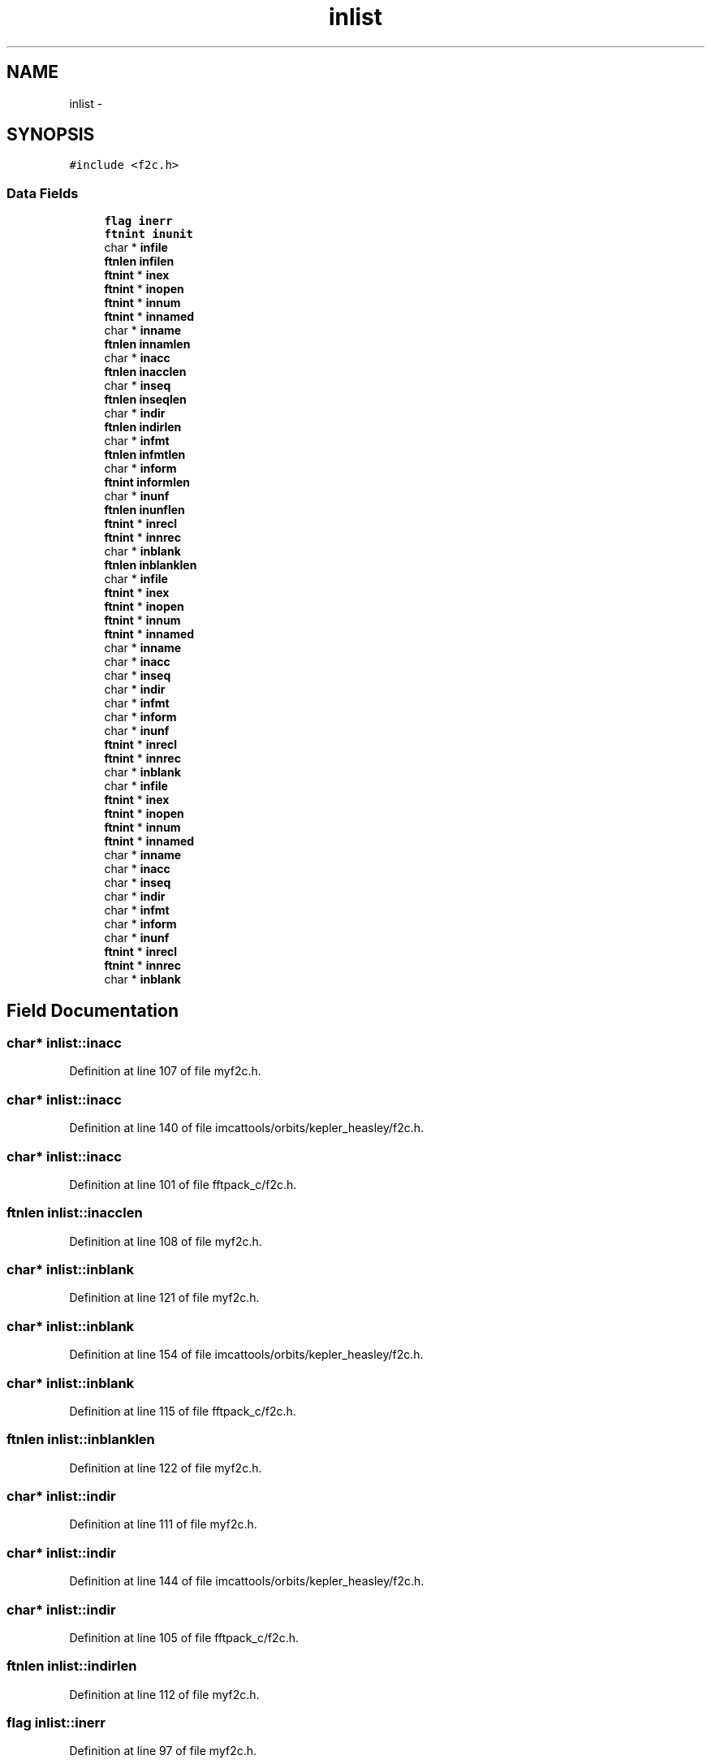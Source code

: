 .TH "inlist" 3 "23 Dec 2003" "imcat" \" -*- nroff -*-
.ad l
.nh
.SH NAME
inlist \- 
.SH SYNOPSIS
.br
.PP
\fC#include <f2c.h>\fP
.PP
.SS "Data Fields"

.in +1c
.ti -1c
.RI "\fBflag\fP \fBinerr\fP"
.br
.ti -1c
.RI "\fBftnint\fP \fBinunit\fP"
.br
.ti -1c
.RI "char * \fBinfile\fP"
.br
.ti -1c
.RI "\fBftnlen\fP \fBinfilen\fP"
.br
.ti -1c
.RI "\fBftnint\fP * \fBinex\fP"
.br
.ti -1c
.RI "\fBftnint\fP * \fBinopen\fP"
.br
.ti -1c
.RI "\fBftnint\fP * \fBinnum\fP"
.br
.ti -1c
.RI "\fBftnint\fP * \fBinnamed\fP"
.br
.ti -1c
.RI "char * \fBinname\fP"
.br
.ti -1c
.RI "\fBftnlen\fP \fBinnamlen\fP"
.br
.ti -1c
.RI "char * \fBinacc\fP"
.br
.ti -1c
.RI "\fBftnlen\fP \fBinacclen\fP"
.br
.ti -1c
.RI "char * \fBinseq\fP"
.br
.ti -1c
.RI "\fBftnlen\fP \fBinseqlen\fP"
.br
.ti -1c
.RI "char * \fBindir\fP"
.br
.ti -1c
.RI "\fBftnlen\fP \fBindirlen\fP"
.br
.ti -1c
.RI "char * \fBinfmt\fP"
.br
.ti -1c
.RI "\fBftnlen\fP \fBinfmtlen\fP"
.br
.ti -1c
.RI "char * \fBinform\fP"
.br
.ti -1c
.RI "\fBftnint\fP \fBinformlen\fP"
.br
.ti -1c
.RI "char * \fBinunf\fP"
.br
.ti -1c
.RI "\fBftnlen\fP \fBinunflen\fP"
.br
.ti -1c
.RI "\fBftnint\fP * \fBinrecl\fP"
.br
.ti -1c
.RI "\fBftnint\fP * \fBinnrec\fP"
.br
.ti -1c
.RI "char * \fBinblank\fP"
.br
.ti -1c
.RI "\fBftnlen\fP \fBinblanklen\fP"
.br
.ti -1c
.RI "char * \fBinfile\fP"
.br
.ti -1c
.RI "\fBftnint\fP * \fBinex\fP"
.br
.ti -1c
.RI "\fBftnint\fP * \fBinopen\fP"
.br
.ti -1c
.RI "\fBftnint\fP * \fBinnum\fP"
.br
.ti -1c
.RI "\fBftnint\fP * \fBinnamed\fP"
.br
.ti -1c
.RI "char * \fBinname\fP"
.br
.ti -1c
.RI "char * \fBinacc\fP"
.br
.ti -1c
.RI "char * \fBinseq\fP"
.br
.ti -1c
.RI "char * \fBindir\fP"
.br
.ti -1c
.RI "char * \fBinfmt\fP"
.br
.ti -1c
.RI "char * \fBinform\fP"
.br
.ti -1c
.RI "char * \fBinunf\fP"
.br
.ti -1c
.RI "\fBftnint\fP * \fBinrecl\fP"
.br
.ti -1c
.RI "\fBftnint\fP * \fBinnrec\fP"
.br
.ti -1c
.RI "char * \fBinblank\fP"
.br
.ti -1c
.RI "char * \fBinfile\fP"
.br
.ti -1c
.RI "\fBftnint\fP * \fBinex\fP"
.br
.ti -1c
.RI "\fBftnint\fP * \fBinopen\fP"
.br
.ti -1c
.RI "\fBftnint\fP * \fBinnum\fP"
.br
.ti -1c
.RI "\fBftnint\fP * \fBinnamed\fP"
.br
.ti -1c
.RI "char * \fBinname\fP"
.br
.ti -1c
.RI "char * \fBinacc\fP"
.br
.ti -1c
.RI "char * \fBinseq\fP"
.br
.ti -1c
.RI "char * \fBindir\fP"
.br
.ti -1c
.RI "char * \fBinfmt\fP"
.br
.ti -1c
.RI "char * \fBinform\fP"
.br
.ti -1c
.RI "char * \fBinunf\fP"
.br
.ti -1c
.RI "\fBftnint\fP * \fBinrecl\fP"
.br
.ti -1c
.RI "\fBftnint\fP * \fBinnrec\fP"
.br
.ti -1c
.RI "char * \fBinblank\fP"
.br
.in -1c
.SH "Field Documentation"
.PP 
.SS "char* \fBinlist::inacc\fP"
.PP
Definition at line 107 of file myf2c.h.
.SS "char* \fBinlist::inacc\fP"
.PP
Definition at line 140 of file imcattools/orbits/kepler_heasley/f2c.h.
.SS "char* \fBinlist::inacc\fP"
.PP
Definition at line 101 of file fftpack_c/f2c.h.
.SS "\fBftnlen\fP \fBinlist::inacclen\fP"
.PP
Definition at line 108 of file myf2c.h.
.SS "char* \fBinlist::inblank\fP"
.PP
Definition at line 121 of file myf2c.h.
.SS "char* \fBinlist::inblank\fP"
.PP
Definition at line 154 of file imcattools/orbits/kepler_heasley/f2c.h.
.SS "char* \fBinlist::inblank\fP"
.PP
Definition at line 115 of file fftpack_c/f2c.h.
.SS "\fBftnlen\fP \fBinlist::inblanklen\fP"
.PP
Definition at line 122 of file myf2c.h.
.SS "char* \fBinlist::indir\fP"
.PP
Definition at line 111 of file myf2c.h.
.SS "char* \fBinlist::indir\fP"
.PP
Definition at line 144 of file imcattools/orbits/kepler_heasley/f2c.h.
.SS "char* \fBinlist::indir\fP"
.PP
Definition at line 105 of file fftpack_c/f2c.h.
.SS "\fBftnlen\fP \fBinlist::indirlen\fP"
.PP
Definition at line 112 of file myf2c.h.
.SS "\fBflag\fP \fBinlist::inerr\fP"
.PP
Definition at line 97 of file myf2c.h.
.SS "\fBftnint\fP* \fBinlist::inex\fP"
.PP
Definition at line 101 of file myf2c.h.
.SS "\fBftnint\fP* \fBinlist::inex\fP"
.PP
Definition at line 134 of file imcattools/orbits/kepler_heasley/f2c.h.
.SS "\fBftnint\fP* \fBinlist::inex\fP"
.PP
Definition at line 95 of file fftpack_c/f2c.h.
.SS "char* \fBinlist::infile\fP"
.PP
Definition at line 99 of file myf2c.h.
.SS "char* \fBinlist::infile\fP"
.PP
Definition at line 132 of file imcattools/orbits/kepler_heasley/f2c.h.
.SS "char* \fBinlist::infile\fP"
.PP
Definition at line 93 of file fftpack_c/f2c.h.
.SS "\fBftnlen\fP \fBinlist::infilen\fP"
.PP
Definition at line 100 of file myf2c.h.
.SS "char* \fBinlist::infmt\fP"
.PP
Definition at line 113 of file myf2c.h.
.SS "char* \fBinlist::infmt\fP"
.PP
Definition at line 146 of file imcattools/orbits/kepler_heasley/f2c.h.
.SS "char* \fBinlist::infmt\fP"
.PP
Definition at line 107 of file fftpack_c/f2c.h.
.SS "\fBftnlen\fP \fBinlist::infmtlen\fP"
.PP
Definition at line 114 of file myf2c.h.
.SS "char* \fBinlist::inform\fP"
.PP
Definition at line 115 of file myf2c.h.
.SS "char* \fBinlist::inform\fP"
.PP
Definition at line 148 of file imcattools/orbits/kepler_heasley/f2c.h.
.SS "char* \fBinlist::inform\fP"
.PP
Definition at line 109 of file fftpack_c/f2c.h.
.SS "\fBftnint\fP \fBinlist::informlen\fP"
.PP
Definition at line 116 of file myf2c.h.
.SS "char* \fBinlist::inname\fP"
.PP
Definition at line 105 of file myf2c.h.
.SS "char* \fBinlist::inname\fP"
.PP
Definition at line 138 of file imcattools/orbits/kepler_heasley/f2c.h.
.SS "char* \fBinlist::inname\fP"
.PP
Definition at line 99 of file fftpack_c/f2c.h.
.SS "\fBftnint\fP* \fBinlist::innamed\fP"
.PP
Definition at line 104 of file myf2c.h.
.SS "\fBftnint\fP* \fBinlist::innamed\fP"
.PP
Definition at line 137 of file imcattools/orbits/kepler_heasley/f2c.h.
.SS "\fBftnint\fP* \fBinlist::innamed\fP"
.PP
Definition at line 98 of file fftpack_c/f2c.h.
.SS "\fBftnlen\fP \fBinlist::innamlen\fP"
.PP
Definition at line 106 of file myf2c.h.
.SS "\fBftnint\fP* \fBinlist::innrec\fP"
.PP
Definition at line 120 of file myf2c.h.
.SS "\fBftnint\fP* \fBinlist::innrec\fP"
.PP
Definition at line 153 of file imcattools/orbits/kepler_heasley/f2c.h.
.SS "\fBftnint\fP* \fBinlist::innrec\fP"
.PP
Definition at line 114 of file fftpack_c/f2c.h.
.SS "\fBftnint\fP* \fBinlist::innum\fP"
.PP
Definition at line 103 of file myf2c.h.
.SS "\fBftnint\fP* \fBinlist::innum\fP"
.PP
Definition at line 136 of file imcattools/orbits/kepler_heasley/f2c.h.
.SS "\fBftnint\fP* \fBinlist::innum\fP"
.PP
Definition at line 97 of file fftpack_c/f2c.h.
.SS "\fBftnint\fP* \fBinlist::inopen\fP"
.PP
Definition at line 102 of file myf2c.h.
.SS "\fBftnint\fP* \fBinlist::inopen\fP"
.PP
Definition at line 135 of file imcattools/orbits/kepler_heasley/f2c.h.
.SS "\fBftnint\fP* \fBinlist::inopen\fP"
.PP
Definition at line 96 of file fftpack_c/f2c.h.
.SS "\fBftnint\fP* \fBinlist::inrecl\fP"
.PP
Definition at line 119 of file myf2c.h.
.SS "\fBftnint\fP* \fBinlist::inrecl\fP"
.PP
Definition at line 152 of file imcattools/orbits/kepler_heasley/f2c.h.
.SS "\fBftnint\fP* \fBinlist::inrecl\fP"
.PP
Definition at line 113 of file fftpack_c/f2c.h.
.SS "char* \fBinlist::inseq\fP"
.PP
Definition at line 109 of file myf2c.h.
.SS "char* \fBinlist::inseq\fP"
.PP
Definition at line 142 of file imcattools/orbits/kepler_heasley/f2c.h.
.SS "char* \fBinlist::inseq\fP"
.PP
Definition at line 103 of file fftpack_c/f2c.h.
.SS "\fBftnlen\fP \fBinlist::inseqlen\fP"
.PP
Definition at line 110 of file myf2c.h.
.SS "char* \fBinlist::inunf\fP"
.PP
Definition at line 117 of file myf2c.h.
.SS "char* \fBinlist::inunf\fP"
.PP
Definition at line 150 of file imcattools/orbits/kepler_heasley/f2c.h.
.SS "char* \fBinlist::inunf\fP"
.PP
Definition at line 111 of file fftpack_c/f2c.h.
.SS "\fBftnlen\fP \fBinlist::inunflen\fP"
.PP
Definition at line 118 of file myf2c.h.
.SS "\fBftnint\fP \fBinlist::inunit\fP"
.PP
Definition at line 98 of file myf2c.h.

.SH "Author"
.PP 
Generated automatically by Doxygen for imcat from the source code.
